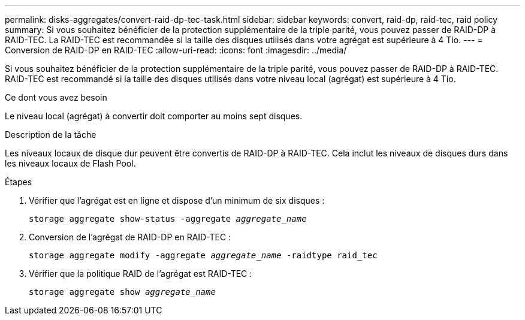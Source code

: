 ---
permalink: disks-aggregates/convert-raid-dp-tec-task.html 
sidebar: sidebar 
keywords: convert, raid-dp, raid-tec, raid policy 
summary: Si vous souhaitez bénéficier de la protection supplémentaire de la triple parité, vous pouvez passer de RAID-DP à RAID-TEC. La RAID-TEC est recommandée si la taille des disques utilisés dans votre agrégat est supérieure à 4 Tio. 
---
= Conversion de RAID-DP en RAID-TEC
:allow-uri-read: 
:icons: font
:imagesdir: ../media/


[role="lead"]
Si vous souhaitez bénéficier de la protection supplémentaire de la triple parité, vous pouvez passer de RAID-DP à RAID-TEC. RAID-TEC est recommandé si la taille des disques utilisés dans votre niveau local (agrégat) est supérieure à 4 Tio.

.Ce dont vous avez besoin
Le niveau local (agrégat) à convertir doit comporter au moins sept disques.

.Description de la tâche
Les niveaux locaux de disque dur peuvent être convertis de RAID-DP à RAID-TEC. Cela inclut les niveaux de disques durs dans les niveaux locaux de Flash Pool.

.Étapes
. Vérifier que l'agrégat est en ligne et dispose d'un minimum de six disques :
+
`storage aggregate show-status -aggregate _aggregate_name_`

. Conversion de l'agrégat de RAID-DP en RAID-TEC :
+
`storage aggregate modify -aggregate _aggregate_name_ -raidtype raid_tec`

. Vérifier que la politique RAID de l'agrégat est RAID-TEC :
+
`storage aggregate show _aggregate_name_`


